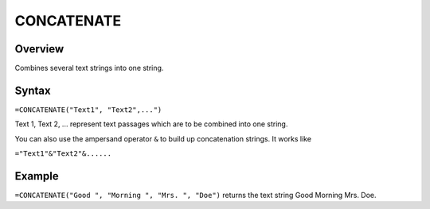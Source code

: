 ===========
CONCATENATE
===========

Overview
--------

Combines several text strings into one string.

Syntax
------

``=CONCATENATE("Text1", "Text2",...")``

Text 1, Text 2, ... represent text passages which are to be combined into one string.

You can also use the ampersand operator ``&`` to build up concatenation strings. It works like

``="Text1"&"Text2"&......``

Example
-------

``=CONCATENATE("Good ", "Morning ", "Mrs. ", "Doe")`` returns the text string Good Morning Mrs. Doe. 


